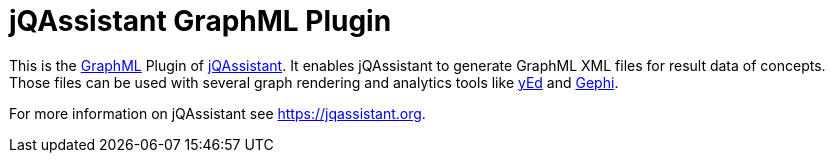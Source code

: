 = jQAssistant GraphML Plugin

This is the http://graphml.graphdrawing.org/[GraphML^] Plugin of https://jqassistant.org[jQAssistant^].
It enables jQAssistant to generate GraphML XML files for result data of concepts.
Those files can be used with several graph rendering
and analytics tools like http://www.yworks.com/en/products/yfiles/yed/[yEd^] and http://gephi.org[Gephi^].

For more information on jQAssistant see https://jqassistant.org[^].
